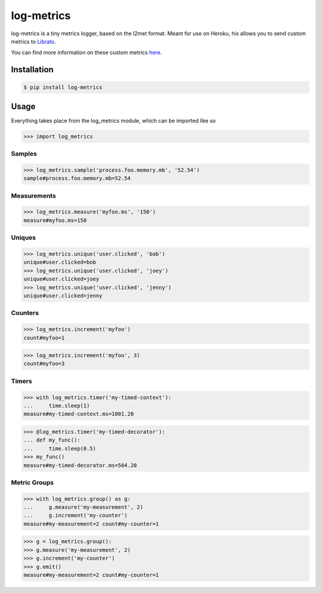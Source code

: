 log-metrics
===========

log-metrics is a tiny metrics logger, based on the l2met format. Meant for use on
Heroku, his allows you to send custom metrics to `Librato <http://librato.com>`_.

You can find more information on these custom metrics `here <https://devcenter.heroku.com/articles/librato#custom-log-based-metrics>`_.


Installation
------------

.. code-block:: bash

    $ pip install log-metrics


Usage
-----

Everything takes place from the log_metrics module, which can be imported like
so

.. code-block:: pycon

    >>> import log_metrics


Samples
*******

.. code-block:: pycon

    >>> log_metrics.sample('process.foo.memory.mb', '52.54')
    sample#process.foo.memory.mb=52.54


Measurements
************

.. code-block:: pycon

    >>> log_metrics.measure('myfoo.ms', '150')
    measure#myfoo.ms=150


Uniques
*******

.. code-block:: pycon

    >>> log_metrics.unique('user.clicked', 'bob')
    unique#user.clicked=bob
    >>> log_metrics.unique('user.clicked', 'joey')
    unique#user.clicked=joey
    >>> log_metrics.unique('user.clicked', 'jenny')
    unique#user.clicked=jenny


Counters
********

.. code-block:: pycon

    >>> log_metrics.increment('myfoo')
    count#myfoo=1

.. code-block:: pycon

    >>> log_metrics.increment('myfoo', 3)
    count#myfoo=3


Timers
******

.. code-block:: pycon

    >>> with log_metrics.timer('my-timed-context'):
    ...     time.sleep(1)
    measure#my-timed-context.ms=1001.20

.. code-block:: pycon

    >>> @log_metrics.timer('my-timed-decorator'):
    ... def my_func():
    ...     time.sleep(0.5)
    >>> my_func()
    measure#my-timed-decorator.ms=504.20


Metric Groups
*************

.. code-block:: pycon

    >>> with log_metrics.group() as g:
    ...     g.measure('my-measurement', 2)
    ...     g.increment('my-counter')
    measure#my-measurement=2 count#my-counter=1

.. code-block:: pycon

    >>> g = log_metrics.group():
    >>> g.measure('my-measurement', 2)
    >>> g.increment('my-counter')
    >>> g.emit()
    measure#my-measurement=2 count#my-counter=1

